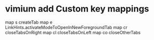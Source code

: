 * vimium add Custom key mappings
# Insert your preferred key mappings here.
map s createTab
map e LinkHints.activateModeToOpenInNewForegroundTab
map cr closeTabsOnRight
map cl closeTabsOnLeft
map co closeOtherTabs
